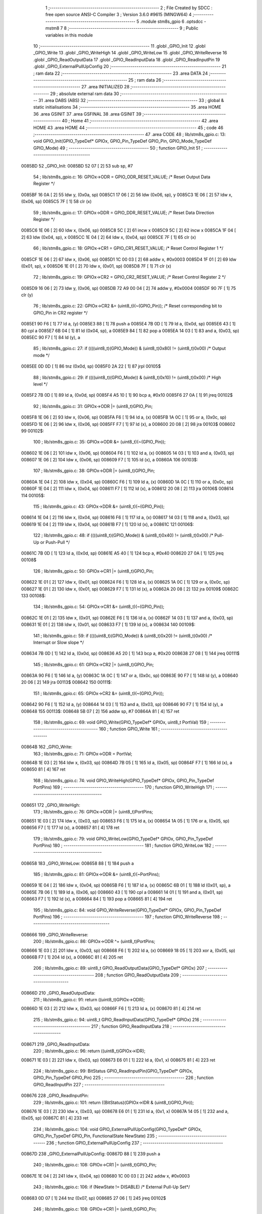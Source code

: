                                       1 ;--------------------------------------------------------
                                      2 ; File Created by SDCC : free open source ANSI-C Compiler
                                      3 ; Version 3.6.0 #9615 (MINGW64)
                                      4 ;--------------------------------------------------------
                                      5 	.module stm8s_gpio
                                      6 	.optsdcc -mstm8
                                      7 	
                                      8 ;--------------------------------------------------------
                                      9 ; Public variables in this module
                                     10 ;--------------------------------------------------------
                                     11 	.globl _GPIO_Init
                                     12 	.globl _GPIO_Write
                                     13 	.globl _GPIO_WriteHigh
                                     14 	.globl _GPIO_WriteLow
                                     15 	.globl _GPIO_WriteReverse
                                     16 	.globl _GPIO_ReadOutputData
                                     17 	.globl _GPIO_ReadInputData
                                     18 	.globl _GPIO_ReadInputPin
                                     19 	.globl _GPIO_ExternalPullUpConfig
                                     20 ;--------------------------------------------------------
                                     21 ; ram data
                                     22 ;--------------------------------------------------------
                                     23 	.area DATA
                                     24 ;--------------------------------------------------------
                                     25 ; ram data
                                     26 ;--------------------------------------------------------
                                     27 	.area INITIALIZED
                                     28 ;--------------------------------------------------------
                                     29 ; absolute external ram data
                                     30 ;--------------------------------------------------------
                                     31 	.area DABS (ABS)
                                     32 ;--------------------------------------------------------
                                     33 ; global & static initialisations
                                     34 ;--------------------------------------------------------
                                     35 	.area HOME
                                     36 	.area GSINIT
                                     37 	.area GSFINAL
                                     38 	.area GSINIT
                                     39 ;--------------------------------------------------------
                                     40 ; Home
                                     41 ;--------------------------------------------------------
                                     42 	.area HOME
                                     43 	.area HOME
                                     44 ;--------------------------------------------------------
                                     45 ; code
                                     46 ;--------------------------------------------------------
                                     47 	.area CODE
                                     48 ;	lib/stm8s_gpio.c: 13: void GPIO_Init(GPIO_TypeDef* GPIOx, GPIO_Pin_TypeDef GPIO_Pin, GPIO_Mode_TypeDef GPIO_Mode)
                                     49 ;	-----------------------------------------
                                     50 ;	 function GPIO_Init
                                     51 ;	-----------------------------------------
      0085BD                         52 _GPIO_Init:
      0085BD 52 07            [ 2]   53 	sub	sp, #7
                                     54 ;	lib/stm8s_gpio.c: 16: GPIOx->ODR = GPIO_ODR_RESET_VALUE; /* Reset Output Data Register */
      0085BF 16 0A            [ 2]   55 	ldw	y, (0x0a, sp)
      0085C1 17 06            [ 2]   56 	ldw	(0x06, sp), y
      0085C3 1E 06            [ 2]   57 	ldw	x, (0x06, sp)
      0085C5 7F               [ 1]   58 	clr	(x)
                                     59 ;	lib/stm8s_gpio.c: 17: GPIOx->DDR = GPIO_DDR_RESET_VALUE; /* Reset Data Direction Register */
      0085C6 1E 06            [ 2]   60 	ldw	x, (0x06, sp)
      0085C8 5C               [ 2]   61 	incw	x
      0085C9 5C               [ 2]   62 	incw	x
      0085CA 1F 04            [ 2]   63 	ldw	(0x04, sp), x
      0085CC 1E 04            [ 2]   64 	ldw	x, (0x04, sp)
      0085CE 7F               [ 1]   65 	clr	(x)
                                     66 ;	lib/stm8s_gpio.c: 18: GPIOx->CR1 = GPIO_CR1_RESET_VALUE; /* Reset Control Register 1 */
      0085CF 1E 06            [ 2]   67 	ldw	x, (0x06, sp)
      0085D1 1C 00 03         [ 2]   68 	addw	x, #0x0003
      0085D4 1F 01            [ 2]   69 	ldw	(0x01, sp), x
      0085D6 1E 01            [ 2]   70 	ldw	x, (0x01, sp)
      0085D8 7F               [ 1]   71 	clr	(x)
                                     72 ;	lib/stm8s_gpio.c: 19: GPIOx->CR2 = GPIO_CR2_RESET_VALUE; /* Reset Control Register 2 */
      0085D9 16 06            [ 2]   73 	ldw	y, (0x06, sp)
      0085DB 72 A9 00 04      [ 2]   74 	addw	y, #0x0004
      0085DF 90 7F            [ 1]   75 	clr	(y)
                                     76 ;	lib/stm8s_gpio.c: 22: GPIOx->CR2 &= (uint8_t)(~(GPIO_Pin)); /* Reset corresponding bit to GPIO_Pin in CR2 register */
      0085E1 90 F6            [ 1]   77 	ld	a, (y)
      0085E3 88               [ 1]   78 	push	a
      0085E4 7B 0D            [ 1]   79 	ld	a, (0x0d, sp)
      0085E6 43               [ 1]   80 	cpl	a
      0085E7 6B 04            [ 1]   81 	ld	(0x04, sp), a
      0085E9 84               [ 1]   82 	pop	a
      0085EA 14 03            [ 1]   83 	and	a, (0x03, sp)
      0085EC 90 F7            [ 1]   84 	ld	(y), a
                                     85 ;	lib/stm8s_gpio.c: 27: if ((((uint8_t)(GPIO_Mode)) & (uint8_t)0x80) != (uint8_t)0x00) /* Output mode */
      0085EE 0D 0D            [ 1]   86 	tnz	(0x0d, sp)
      0085F0 2A 22            [ 1]   87 	jrpl	00105$
                                     88 ;	lib/stm8s_gpio.c: 29: if ((((uint8_t)(GPIO_Mode)) & (uint8_t)0x10) != (uint8_t)0x00) /* High level */
      0085F2 7B 0D            [ 1]   89 	ld	a, (0x0d, sp)
      0085F4 A5 10            [ 1]   90 	bcp	a, #0x10
      0085F6 27 0A            [ 1]   91 	jreq	00102$
                                     92 ;	lib/stm8s_gpio.c: 31: GPIOx->ODR |= (uint8_t)GPIO_Pin;
      0085F8 1E 06            [ 2]   93 	ldw	x, (0x06, sp)
      0085FA F6               [ 1]   94 	ld	a, (x)
      0085FB 1A 0C            [ 1]   95 	or	a, (0x0c, sp)
      0085FD 1E 06            [ 2]   96 	ldw	x, (0x06, sp)
      0085FF F7               [ 1]   97 	ld	(x), a
      008600 20 08            [ 2]   98 	jra	00103$
      008602                         99 00102$:
                                    100 ;	lib/stm8s_gpio.c: 35: GPIOx->ODR &= (uint8_t)(~(GPIO_Pin));
      008602 1E 06            [ 2]  101 	ldw	x, (0x06, sp)
      008604 F6               [ 1]  102 	ld	a, (x)
      008605 14 03            [ 1]  103 	and	a, (0x03, sp)
      008607 1E 06            [ 2]  104 	ldw	x, (0x06, sp)
      008609 F7               [ 1]  105 	ld	(x), a
      00860A                        106 00103$:
                                    107 ;	lib/stm8s_gpio.c: 38: GPIOx->DDR |= (uint8_t)GPIO_Pin;
      00860A 1E 04            [ 2]  108 	ldw	x, (0x04, sp)
      00860C F6               [ 1]  109 	ld	a, (x)
      00860D 1A 0C            [ 1]  110 	or	a, (0x0c, sp)
      00860F 1E 04            [ 2]  111 	ldw	x, (0x04, sp)
      008611 F7               [ 1]  112 	ld	(x), a
      008612 20 08            [ 2]  113 	jra	00106$
      008614                        114 00105$:
                                    115 ;	lib/stm8s_gpio.c: 43: GPIOx->DDR &= (uint8_t)(~(GPIO_Pin));
      008614 1E 04            [ 2]  116 	ldw	x, (0x04, sp)
      008616 F6               [ 1]  117 	ld	a, (x)
      008617 14 03            [ 1]  118 	and	a, (0x03, sp)
      008619 1E 04            [ 2]  119 	ldw	x, (0x04, sp)
      00861B F7               [ 1]  120 	ld	(x), a
      00861C                        121 00106$:
                                    122 ;	lib/stm8s_gpio.c: 48: if ((((uint8_t)(GPIO_Mode)) & (uint8_t)0x40) != (uint8_t)0x00) /* Pull-Up or Push-Pull */
      00861C 7B 0D            [ 1]  123 	ld	a, (0x0d, sp)
      00861E A5 40            [ 1]  124 	bcp	a, #0x40
      008620 27 0A            [ 1]  125 	jreq	00108$
                                    126 ;	lib/stm8s_gpio.c: 50: GPIOx->CR1 |= (uint8_t)GPIO_Pin;
      008622 1E 01            [ 2]  127 	ldw	x, (0x01, sp)
      008624 F6               [ 1]  128 	ld	a, (x)
      008625 1A 0C            [ 1]  129 	or	a, (0x0c, sp)
      008627 1E 01            [ 2]  130 	ldw	x, (0x01, sp)
      008629 F7               [ 1]  131 	ld	(x), a
      00862A 20 08            [ 2]  132 	jra	00109$
      00862C                        133 00108$:
                                    134 ;	lib/stm8s_gpio.c: 54: GPIOx->CR1 &= (uint8_t)(~(GPIO_Pin));
      00862C 1E 01            [ 2]  135 	ldw	x, (0x01, sp)
      00862E F6               [ 1]  136 	ld	a, (x)
      00862F 14 03            [ 1]  137 	and	a, (0x03, sp)
      008631 1E 01            [ 2]  138 	ldw	x, (0x01, sp)
      008633 F7               [ 1]  139 	ld	(x), a
      008634                        140 00109$:
                                    141 ;	lib/stm8s_gpio.c: 59: if ((((uint8_t)(GPIO_Mode)) & (uint8_t)0x20) != (uint8_t)0x00) /* Interrupt or Slow slope */
      008634 7B 0D            [ 1]  142 	ld	a, (0x0d, sp)
      008636 A5 20            [ 1]  143 	bcp	a, #0x20
      008638 27 08            [ 1]  144 	jreq	00111$
                                    145 ;	lib/stm8s_gpio.c: 61: GPIOx->CR2 |= (uint8_t)GPIO_Pin;
      00863A 90 F6            [ 1]  146 	ld	a, (y)
      00863C 1A 0C            [ 1]  147 	or	a, (0x0c, sp)
      00863E 90 F7            [ 1]  148 	ld	(y), a
      008640 20 06            [ 2]  149 	jra	00113$
      008642                        150 00111$:
                                    151 ;	lib/stm8s_gpio.c: 65: GPIOx->CR2 &= (uint8_t)(~(GPIO_Pin));
      008642 90 F6            [ 1]  152 	ld	a, (y)
      008644 14 03            [ 1]  153 	and	a, (0x03, sp)
      008646 90 F7            [ 1]  154 	ld	(y), a
      008648                        155 00113$:
      008648 5B 07            [ 2]  156 	addw	sp, #7
      00864A 81               [ 4]  157 	ret
                                    158 ;	lib/stm8s_gpio.c: 69: void GPIO_Write(GPIO_TypeDef* GPIOx, uint8_t PortVal)
                                    159 ;	-----------------------------------------
                                    160 ;	 function GPIO_Write
                                    161 ;	-----------------------------------------
      00864B                        162 _GPIO_Write:
                                    163 ;	lib/stm8s_gpio.c: 71: GPIOx->ODR = PortVal;
      00864B 1E 03            [ 2]  164 	ldw	x, (0x03, sp)
      00864D 7B 05            [ 1]  165 	ld	a, (0x05, sp)
      00864F F7               [ 1]  166 	ld	(x), a
      008650 81               [ 4]  167 	ret
                                    168 ;	lib/stm8s_gpio.c: 74: void GPIO_WriteHigh(GPIO_TypeDef* GPIOx, GPIO_Pin_TypeDef PortPins)
                                    169 ;	-----------------------------------------
                                    170 ;	 function GPIO_WriteHigh
                                    171 ;	-----------------------------------------
      008651                        172 _GPIO_WriteHigh:
                                    173 ;	lib/stm8s_gpio.c: 76: GPIOx->ODR |= (uint8_t)PortPins;
      008651 1E 03            [ 2]  174 	ldw	x, (0x03, sp)
      008653 F6               [ 1]  175 	ld	a, (x)
      008654 1A 05            [ 1]  176 	or	a, (0x05, sp)
      008656 F7               [ 1]  177 	ld	(x), a
      008657 81               [ 4]  178 	ret
                                    179 ;	lib/stm8s_gpio.c: 79: void GPIO_WriteLow(GPIO_TypeDef* GPIOx, GPIO_Pin_TypeDef PortPins)
                                    180 ;	-----------------------------------------
                                    181 ;	 function GPIO_WriteLow
                                    182 ;	-----------------------------------------
      008658                        183 _GPIO_WriteLow:
      008658 88               [ 1]  184 	push	a
                                    185 ;	lib/stm8s_gpio.c: 81: GPIOx->ODR &= (uint8_t)(~PortPins);
      008659 1E 04            [ 2]  186 	ldw	x, (0x04, sp)
      00865B F6               [ 1]  187 	ld	a, (x)
      00865C 6B 01            [ 1]  188 	ld	(0x01, sp), a
      00865E 7B 06            [ 1]  189 	ld	a, (0x06, sp)
      008660 43               [ 1]  190 	cpl	a
      008661 14 01            [ 1]  191 	and	a, (0x01, sp)
      008663 F7               [ 1]  192 	ld	(x), a
      008664 84               [ 1]  193 	pop	a
      008665 81               [ 4]  194 	ret
                                    195 ;	lib/stm8s_gpio.c: 84: void GPIO_WriteReverse(GPIO_TypeDef* GPIOx, GPIO_Pin_TypeDef PortPins)
                                    196 ;	-----------------------------------------
                                    197 ;	 function GPIO_WriteReverse
                                    198 ;	-----------------------------------------
      008666                        199 _GPIO_WriteReverse:
                                    200 ;	lib/stm8s_gpio.c: 86: GPIOx->ODR ^= (uint8_t)PortPins;
      008666 1E 03            [ 2]  201 	ldw	x, (0x03, sp)
      008668 F6               [ 1]  202 	ld	a, (x)
      008669 18 05            [ 1]  203 	xor	a, (0x05, sp)
      00866B F7               [ 1]  204 	ld	(x), a
      00866C 81               [ 4]  205 	ret
                                    206 ;	lib/stm8s_gpio.c: 89: uint8_t GPIO_ReadOutputData(GPIO_TypeDef* GPIOx)
                                    207 ;	-----------------------------------------
                                    208 ;	 function GPIO_ReadOutputData
                                    209 ;	-----------------------------------------
      00866D                        210 _GPIO_ReadOutputData:
                                    211 ;	lib/stm8s_gpio.c: 91: return ((uint8_t)GPIOx->ODR);
      00866D 1E 03            [ 2]  212 	ldw	x, (0x03, sp)
      00866F F6               [ 1]  213 	ld	a, (x)
      008670 81               [ 4]  214 	ret
                                    215 ;	lib/stm8s_gpio.c: 94: uint8_t GPIO_ReadInputData(GPIO_TypeDef* GPIOx)
                                    216 ;	-----------------------------------------
                                    217 ;	 function GPIO_ReadInputData
                                    218 ;	-----------------------------------------
      008671                        219 _GPIO_ReadInputData:
                                    220 ;	lib/stm8s_gpio.c: 96: return ((uint8_t)GPIOx->IDR);
      008671 1E 03            [ 2]  221 	ldw	x, (0x03, sp)
      008673 E6 01            [ 1]  222 	ld	a, (0x1, x)
      008675 81               [ 4]  223 	ret
                                    224 ;	lib/stm8s_gpio.c: 99: BitStatus GPIO_ReadInputPin(GPIO_TypeDef* GPIOx, GPIO_Pin_TypeDef GPIO_Pin)
                                    225 ;	-----------------------------------------
                                    226 ;	 function GPIO_ReadInputPin
                                    227 ;	-----------------------------------------
      008676                        228 _GPIO_ReadInputPin:
                                    229 ;	lib/stm8s_gpio.c: 101: return ((BitStatus)(GPIOx->IDR & (uint8_t)GPIO_Pin));
      008676 1E 03            [ 2]  230 	ldw	x, (0x03, sp)
      008678 E6 01            [ 1]  231 	ld	a, (0x1, x)
      00867A 14 05            [ 1]  232 	and	a, (0x05, sp)
      00867C 81               [ 4]  233 	ret
                                    234 ;	lib/stm8s_gpio.c: 104: void GPIO_ExternalPullUpConfig(GPIO_TypeDef* GPIOx, GPIO_Pin_TypeDef GPIO_Pin, FunctionalState NewState)
                                    235 ;	-----------------------------------------
                                    236 ;	 function GPIO_ExternalPullUpConfig
                                    237 ;	-----------------------------------------
      00867D                        238 _GPIO_ExternalPullUpConfig:
      00867D 88               [ 1]  239 	push	a
                                    240 ;	lib/stm8s_gpio.c: 108: GPIOx->CR1 |= (uint8_t)GPIO_Pin;
      00867E 1E 04            [ 2]  241 	ldw	x, (0x04, sp)
      008680 1C 00 03         [ 2]  242 	addw	x, #0x0003
                                    243 ;	lib/stm8s_gpio.c: 106: if (NewState != DISABLE) /* External Pull-Up Set*/
      008683 0D 07            [ 1]  244 	tnz	(0x07, sp)
      008685 27 06            [ 1]  245 	jreq	00102$
                                    246 ;	lib/stm8s_gpio.c: 108: GPIOx->CR1 |= (uint8_t)GPIO_Pin;
      008687 F6               [ 1]  247 	ld	a, (x)
      008688 1A 06            [ 1]  248 	or	a, (0x06, sp)
      00868A F7               [ 1]  249 	ld	(x), a
      00868B 20 09            [ 2]  250 	jra	00104$
      00868D                        251 00102$:
                                    252 ;	lib/stm8s_gpio.c: 111: GPIOx->CR1 &= (uint8_t)(~(GPIO_Pin));
      00868D F6               [ 1]  253 	ld	a, (x)
      00868E 6B 01            [ 1]  254 	ld	(0x01, sp), a
      008690 7B 06            [ 1]  255 	ld	a, (0x06, sp)
      008692 43               [ 1]  256 	cpl	a
      008693 14 01            [ 1]  257 	and	a, (0x01, sp)
      008695 F7               [ 1]  258 	ld	(x), a
      008696                        259 00104$:
      008696 84               [ 1]  260 	pop	a
      008697 81               [ 4]  261 	ret
                                    262 	.area CODE
                                    263 	.area INITIALIZER
                                    264 	.area CABS (ABS)
